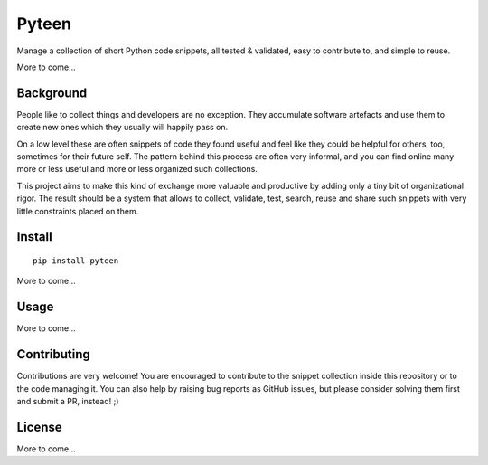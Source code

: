 Pyteen
======

.. image:: https://img.shields.io/travis/deeplook/pyteen/master.svg
  :target: https://travis-ci.org/deeplook/pyteen

.. image:: https://readthedocs.org/projects/pyteen/badge/?version=latest
  :target: https://pyteen.readthedocs.io/en/latest/?badge=latest
     :alt: Documentation Status

.. image:: https://img.shields.io/pypi/pyversions/pyteen.svg
  :target: https://pypi.org/project/pyteen

.. image:: https://img.shields.io/pypi/v/pyteen.svg
  :target: https://pypi.org/project/pyteen

.. image:: https://img.shields.io/pypi/status/pyteen.svg
  :target: https://pypi.org/project/pyteen

.. image:: https://img.shields.io/pypi/format/pyteen.svg
  :target: https://pypi.org/project/pyteen

.. image:: https://img.shields.io/pypi/l/pyteen.svg
  :target: https://pypi.org/project/pyteen

.. image:: https://api.reuse.software/badge/github.com/deeplook/pyteen
  :target: https://api.reuse.software/info/github.com/deeplook/pyteen

.. image:: https://img.shields.io/lgtm/alerts/g/deeplook/pyteen.svg?logo=lgtm&logoWidth=18
  :target: https://lgtm.com/projects/g/deeplook/pyteen/alerts/

.. image:: https://img.shields.io/lgtm/grade/python/g/deeplook/pyteen.svg?logo=lgtm&logoWidth=18
  :target: https://lgtm.com/projects/g/deeplook/pyteen/context:python

.. image:: https://pyup.io/repos/github/deeplook/pyteen/shield.svg
  :target: https://pyup.io/repos/github/deeplook/pyteen/

.. image:: https://pyup.io/repos/github/deeplook/pyteen/python-3-shield.svg
  :target: https://pyup.io/repos/github/deeplook/pyteen/

.. image:: https://img.shields.io/badge/code%20style-black-000000.svg
  :target: https://github.com/psf/black

.. image:: https://img.shields.io/badge/readme%20style-standard-brightgreen.svg
  :target: https://github.com/RichardLitt/standard-readme

.. image:: https://codecov.io/gh/deeplook/pyteen/branch/master/graph/badge.svg
  :target: https://codecov.io/gh/deeplook/pyteen

Manage a collection of short Python code snippets, all tested & validated, easy to contribute to, and simple to reuse.

More to come...


Background
----------

People like to collect things and developers are no exception.
They accumulate software artefacts and use them to create new ones which they
usually will happily pass on.

On a low level these are often snippets of code they found useful and feel
like they could be helpful for others, too, sometimes for their future self.
The pattern behind this process are often very informal, and you can find
online many more or less useful and more or less organized such collections.

This project aims to make this kind of exchange more valuable and productive
by adding only a tiny bit of organizational rigor.
The result should be a system that allows to collect, validate, test, search,
reuse and share such snippets with very little constraints placed on them.

Install
-------

::

  pip install pyteen

More to come...


Usage
-----

More to come...


Contributing
------------

Contributions are very welcome!
You are encouraged to contribute to the snippet collection inside this
repository or to the code managing it.
You can also help by raising bug reports as GitHub issues, but please
consider solving them first and submit a PR, instead! ;)


License
-------

More to come...
